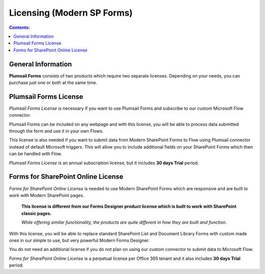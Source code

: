 Licensing (Modern SP Forms)
==================================================

.. contents:: Contents:
 :local:
 :depth: 1
 
General Information
--------------------------------------------------
**Plumsail Forms** consists of two products which require two separate licenses. Depending on your needs, you can purchase just one or both at the same time.

Plumsail Forms License
--------------------------------------------------
*Plumsail Forms License* is necessary if you want to use Plumsail Forms and subscribe to our custom Microsoft Flow connector.

Plumsail Forms can be included on any webpage and with this license, you will be able to process data submitted through the form and use it in your own Flows.

This license is also needed if you want to submit data from Modern SharePoint Forms to Flow using Plumsail connector instead of default Microsoft triggers.
This will allow you to include additional fields on your SharePoint Forms which then can be handled with Flow.

*Plumsail Forms License* is an annual subscription license, but it includes **30 days Trial** period.


Forms for SharePoint Online License
--------------------------------------------------
*Forms for SharePoint Online License* is needed to use Modern SharePoint Forms which are responsive and are built to work with Modern SharePoint pages.

 **This license is different from our Forms Designer product license which is built to work with SharePoint classic pages.**

 *While offering similar functionality, the products are quite different in how they are built and function.*

With this license, you will be able to replace standard SharePoint List and Document Library Forms with custom made ones in our simple to use, but very powerful Modern Forms Designer.

You do not need an additional license if you do not plan on using our custom connector to submit data to Microsoft Flow.

*Forms for SharePoint Online License* is a perpetual license per Office 365 tenant and it also includes **30 days Trial** period.


